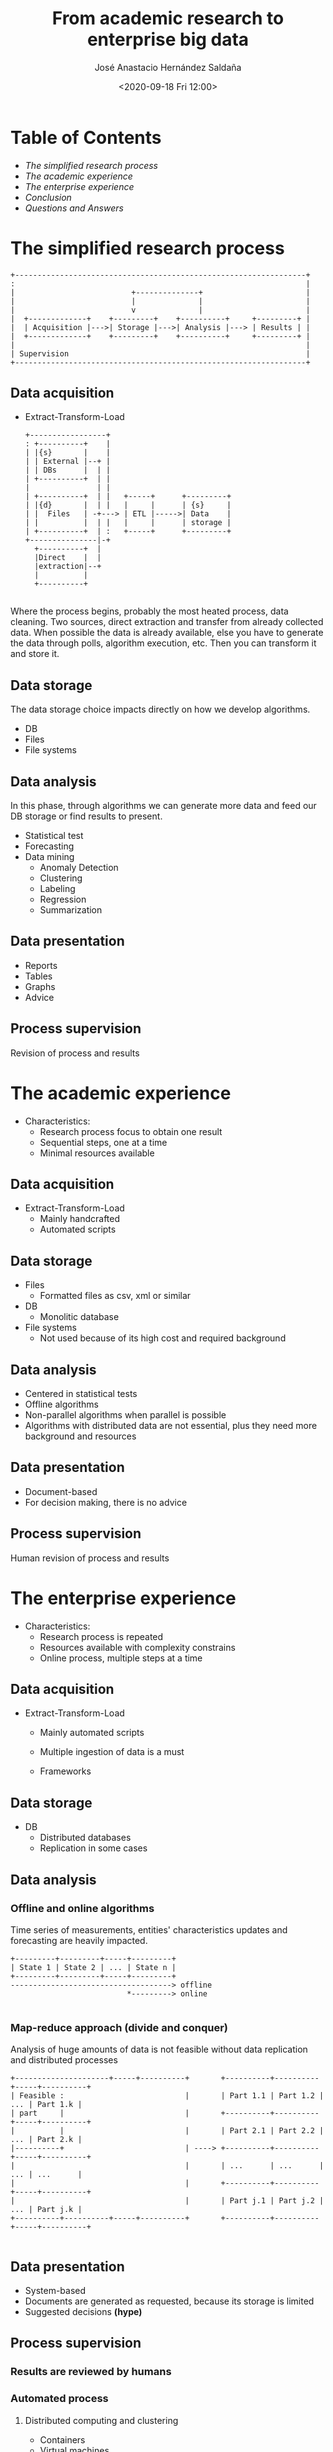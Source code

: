 #+REVEAL_ROOT: https://cdn.jsdelivr.net/npm/reveal.js
#+REVEAL_INIT_OPTIONS: slideNumber:"c/t"
#+REVEAL_THEME: moon
#+OPTIONS: toc:nil num:nil reveal_title_slide:"<H2>%t</H2><H3>%a</H3><p>%e</p><p>%d</p>"
#+TITLE: From academic research to enterprise big data
#+DATE: <2020-09-18 Fri 12:00>
#+AUTHOR: José Anastacio Hernández Saldaña
#+EMAIL: jose.hernandezsal@uanl.edu.mx
#+TWITTER: @pptashiro

* Table of Contents
  - [[The simplified research process][The simplified research process]]
  - [[The academic experience][The academic experience]]
  - [[The enterprise experience][The enterprise experience]]
  - [[Conclusion][Conclusion]]
  - [[Questions and Answers][Questions and Answers]]
* The simplified research process
#+begin_src ditaa :file research_process.png :cmdline -r -E -T -s 2
 +-----------------------------------------------------------------+
 :                                                                 |
 |                          +--------------+                       |
 |                          |              |                       |
 |                          v              |                       |
 |  +-------------+    +---------+    +----------+     +---------+ |
 |  | Acquisition |--->| Storage |--->| Analysis |---> | Results | |
 |  +-------------+    +---------+    +----------+     +---------+ |
 |                                                                 |
 | Supervision                                                     |
 +-----------------------------------------------------------------+
#+end_src



** Data acquisition
#+ATTR_REVEAL: :frag fade
- Extract-Transform-Load
    #+begin_src ditaa :file etl.png :cmdline -r -E -T -s 2
  +-----------------+
  : +----------+    |
  | |{s}       |    |
  | | External |--+ |
  | | DBs      |  | |
  | +----------+  | |
  |               | |
  | +----------+  | |   +-----+      +---------+
  | |{d}       |  | |   |     |      | {s}     |
  | |  Files   | -+---> | ETL |----->| Data    |
  | |          |  | |   |     |      | storage |
  | +----------+  | :   +-----+      +---------+
  +---------------|-+
    +----------+  |
    |Direct    |  |
    |extraction|--+
    |          |
    +----------+

    #+end_src
#+BEGIN_NOTES
Where the process begins, probably the most heated process, data cleaning.
Two sources, direct extraction and transfer from already collected data.
When possible the data is already available, else you have to generate the data through polls, algorithm execution, etc. Then you can transform it and store it.
#+END_NOTES
** Data storage
#+BEGIN_NOTES
The data storage choice impacts directly on how we develop algorithms.
#+END_NOTES
#+ATTR_REVEAL: :frag fade
- DB
- Files
- File systems
** Data analysis
#+BEGIN_NOTES
In this phase, through algorithms we can generate more data and feed our DB storage or find results to present.
#+END_NOTES
#+ATTR_REVEAL: :frag fade
- Statistical test
- Forecasting
- Data mining
  + Anomaly Detection
  + Clustering
  + Labeling
  + Regression
  + Summarization
** Data presentation
#+ATTR_REVEAL: :frag fade
- Reports
- Tables
- Graphs
- Advice
** Process supervision
#+ATTR_REVEAL: :frag fade
Revision of process and results
* The academic experience
#+ATTR_REVEAL: :frag fade
- Characteristics:
  - Research process focus to obtain one result
  - Sequential steps, one at a time
  - Minimal resources available
** Data acquisition
#+ATTR_REVEAL: :frag fade
- Extract-Transform-Load
  + Mainly handcrafted
  + Automated scripts
** Data storage
#+ATTR_REVEAL: :frag fade
- Files
  - Formatted files as csv, xml or similar
- DB
  + Monolitic database
- File systems
  + Not used because of its high cost and required background
** Data analysis
#+ATTR_REVEAL: :frag fade
  + Centered in statistical tests
  + Offline algorithms
  + Non-parallel algorithms when parallel is possible
  + Algorithms with distributed data are not essential, plus they need more background and resources
** Data presentation
#+ATTR_REVEAL: :frag fade
- Document-based
- For decision making, there is no advice
** Process supervision
Human revision of process and results
* The enterprise experience
#+ATTR_REVEAL: :frag fade
- Characteristics:
  - Research process is repeated
  - Resources available with complexity constrains
  - Online process, multiple steps at a time
** Data acquisition
#+ATTR_REVEAL: :frag fade
- Extract-Transform-Load
  + Mainly automated scripts
  + Multiple ingestion of data is a must
  + Frameworks
    #+REVEAL_HTML: <img src="spark-logo.png">
    #+REVEAL_HTML: <img src="hadoop-logo.png">
** Data storage
#+ATTR_REVEAL: :frag fade
- DB
  + Distributed databases
  + Replication in some cases
** Data analysis
*** Offline and online algorithms
Time series of measurements, entities' characteristics updates and forecasting are heavily impacted.
#+begin_src ditaa :file offline_online.png :cmdline -E -T -s 2
 +---------+---------+-----+---------+
 | State 1 | State 2 | ... | State n |
 +---------+---------+-----+---------+
 ------------------------------------> offline
                           *---------> online

#+end_src
*** Map-reduce approach (divide and conquer)
Analysis of huge amounts of data is not feasible without data replication and distributed processes
#+begin_src ditaa :file divide_and_conquer.png :cmdline -E -T -s 2
 +---------------------+-----+----------+       +----------+----------+-----+----------+
 | Feasible :                           |       | Part 1.1 | Part 1.2 | ... | Part 1.k |
 | part     |                           |       +----------+----------+-----+----------+
 |          |                           |       | Part 2.1 | Part 2.2 | ... | Part 2.k |
 |----------+                           | ----> +----------+----------+-----+----------+
 |                                      |       | ...      | ...      | ... | ...      |
 |                                      |       +----------+----------+-----+----------+
 |                                      |       | Part j.1 | Part j.2 | ... | Part j.k |
 +----------+----------+-----+----------+       +----------+----------+-----+----------+

#+end_src
** Data presentation
- System-based
- Documents are generated as requested, because its storage is limited
- Suggested decisions **(hype)**
** Process supervision
*** Results are reviewed by humans
*** Automated process
#+REVEAL: split
**** Distributed computing and clustering
+ Containers
+ Virtual machines
+ Raw servers
#+REVEAL: split
**** System administration and monitoring
+ Zookeper
+ Kubernetes
+ Kibana
#+REVEAL: split
**** System communication (messaging)
+ Api
+ Kafka

* Conclusion
*** If the research process needs to be repeated, be prepared to enhance your knowledge about distributed systems, online/parallel algorithms and frameworks.
* Questions and Answers
* Thanks!
- Email: [[mailto:jose.hernandezsal@uanl.edu.mx][jose.hernandezsal@uanl.edu.mx]]
- Twitter: [[https://twitter.com/pptashiro][@pptashiro]]
- Disclaimer: This presentation was put together using open source projects as emacs, org-mode, org-reveal and ditaa.
